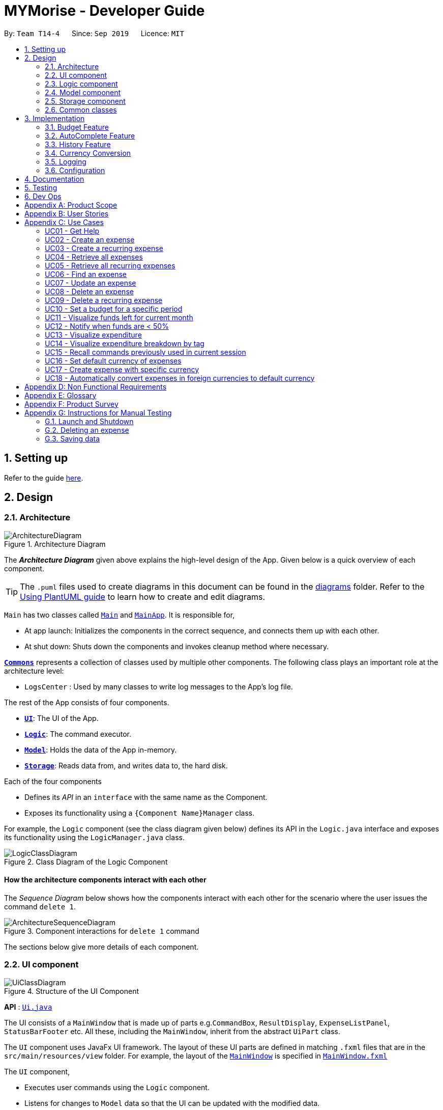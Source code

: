 = MYMorise - Developer Guide
:site-section: DeveloperGuide
:toc:
:toc-title:
:toc-placement: preamble
:sectnums:
:imagesDir: images
:stylesDir: stylesheets
:xrefstyle: full
ifdef::env-github[]
:tip-caption: :bulb:
:note-caption: :information_source:
:warning-caption: :warning:
endif::[]
:repoURL: https://github.com/AY1920S1-CS2103-T14-4/main/blob/master


By: `Team T14-4`      Since: `Sep 2019`      Licence: `MIT`

== Setting up

Refer to the guide <<SettingUp#, here>>.

== Design

[[Design-Architecture]]
=== Architecture

.Architecture Diagram
image::ArchitectureDiagram.png[]

The *_Architecture Diagram_* given above explains the high-level design of the App. Given below is a quick overview of each component.

[TIP]
The `.puml` files used to create diagrams in this document can be found in the link:{repoURL}/docs/diagrams/[diagrams] folder.
Refer to the <<UsingPlantUml#, Using PlantUML guide>> to learn how to create and edit diagrams.

`Main` has two classes called link:{repoURL}/src/main/java/seedu/address/Main.java[`Main`] and link:{repoURL}/src/main/java/seedu/address/MainApp.java[`MainApp`]. It is responsible for,

* At app launch: Initializes the components in the correct sequence, and connects them up with each other.
* At shut down: Shuts down the components and invokes cleanup method where necessary.

<<Design-Commons,*`Commons`*>> represents a collection of classes used by multiple other components.
The following class plays an important role at the architecture level:

* `LogsCenter` : Used by many classes to write log messages to the App's log file.

The rest of the App consists of four components.

* <<Design-Ui,*`UI`*>>: The UI of the App.
* <<Design-Logic,*`Logic`*>>: The command executor.
* <<Design-Model,*`Model`*>>: Holds the data of the App in-memory.
* <<Design-Storage,*`Storage`*>>: Reads data from, and writes data to, the hard disk.

Each of the four components

* Defines its _API_ in an `interface` with the same name as the Component.
* Exposes its functionality using a `{Component Name}Manager` class.

For example, the `Logic` component (see the class diagram given below) defines its API in the `Logic.java` interface and exposes its functionality using the `LogicManager.java` class.

.Class Diagram of the Logic Component
image::LogicClassDiagram.png[]

[discrete]
==== How the architecture components interact with each other

The _Sequence Diagram_ below shows how the components interact with each other for the scenario where the user issues the command `delete 1`.

.Component interactions for `delete 1` command
image::ArchitectureSequenceDiagram.png[]

The sections below give more details of each component.

[[Design-Ui]]
=== UI component

.Structure of the UI Component
image::UiClassDiagram.png[]

*API* : link:{repoURL}/src/main/java/seedu/address/ui/Ui.java[`Ui.java`]

The UI consists of a `MainWindow` that is made up of parts e.g.`CommandBox`, `ResultDisplay`, `ExpenseListPanel`, `StatusBarFooter` etc. All these, including the `MainWindow`, inherit from the abstract `UiPart` class.

The `UI` component uses JavaFx UI framework. The layout of these UI parts are defined in matching `.fxml` files that are in the `src/main/resources/view` folder. For example, the layout of the link:{repoURL}/src/main/java/seedu/address/ui/MainWindow.java[`MainWindow`] is specified in link:{repoURL}/src/main/resources/view/MainWindow.fxml[`MainWindow.fxml`]

The `UI` component,

* Executes user commands using the `Logic` component.
* Listens for changes to `Model` data so that the UI can be updated with the modified data.

[[Design-Logic]]
=== Logic component

[[fig-LogicClassDiagram]]
.Structure of the Logic Component
image::LogicClassDiagram.png[]

*API* :
link:{repoURL}/src/main/java/seedu/address/logic/Logic.java[`Logic.java`]

.  `Logic` uses the `MymParser` class to parse the user command.
.  This results in a `Command` object which is executed by the `LogicManager`.
.  The command execution can affect the `Model` (e.g. adding an expense).
.  The result of the command execution is encapsulated as a `CommandResult` object which is passed back to the `Ui`.
.  In addition, the `CommandResult` object can also instruct the `Ui` to perform certain actions, such as displaying help to the user.

Given below is the Sequence Diagram for interactions within the `Logic` component for the `execute("delete 1")` API call.

.Interactions Inside the Logic Component for the `delete 1` Command
image::DeleteSequenceDiagram.png[]

NOTE: The lifeline for `DeleteCommandParser` should end at the destroy marker (X) but due to a limitation of PlantUML, the lifeline reaches the end of diagram.

[[Design-Model]]
=== Model component

.Structure of the Model Component
image::ModelClassDiagram.png[]

*API* : link:{repoURL}/src/main/java/seedu/address/model/Model.java[`Model.java`]

The `Model`,

* stores a `UserPref` object that represents the user's preferences.
* stores a `BudgetList` object that represents the user's budgets.
* stores an `ExpenseList` object that represents the user's untagged expenses.
* stores an `ExchangeData` object that represents the foreign exchange rates for conversion of currencies.
* exposes an unmodifiable `ObservableList<Expense>` and an unmodifiable `ObservableList<Budget>` that can be 'observed' e.g. the UI can be bound to either list so that the UI automatically updates when the data in the list change.

[[Design-Storage]]
=== Storage component

.Structure of the Storage Component
image::StorageClassDiagram.png[]

*API* : link:{repoURL}/src/main/java/seedu/address/storage/Storage.java[`Storage.java`]

The `Storage` component,

* can save `UserPref` objects in json format and read it back.
* can save `Budget` objects in json format and read it back.
* can save `Expense` objects in json format and read it back.
* can read `Exchange` objects in json format.

[[Design-Commons]]
=== Common classes

Classes used by multiple components are in the `seedu.addressbook.commons` package.

== Implementation

This section describes some noteworthy details on how certain features are implemented.

=== Budget Feature
==== Overview
The Budget feature allows users to track their expenses in relation to the budget set. Expenses created by the user after a budget is set and falls into a budget period will
automatically be added into that budget.

The feature allows the user to view a list of all the budgets created in the app. From the list of budgets, users may view any specific budget
showing all the expenses allocated into the budget, along with the amount left in the budget.
Users may add, delete, edit a budget as well as the expenses inside the budget.

==== Implementation
The `BudgetList` stores all the budgets created in the App. To facilitate the adding, deleting and editing of budgets, the BudgetList provides a
few operations such as: +
`BudgetList#addBudget(budget)` - Add a new budget into the list of budgets in the budget list. +
`BudgetList#setBudget(budget, editedBudget)` - Edit a current existing budget to a different budget +
`BudgetList#removeBudget(budget)` - Remove a specified budget

Given below is an activity diagram to show how a budget is added.

image::AddBudgetActivityDiagram.png[]

Given below is an activity diagram to show how an expense is added after the implementation of budget.

image::AddExpenseActivityDiagram.png[]

Given below is a class diagram of a Budget.

image::BudgetClassDiagram.png[]

Notice that the budget consists of 2 Amounts and 2 Dates. +
The 2 Amounts refer to the Budget Amount set by the user and the Budget Amount
currently left after deducting all expenses in the budget. +
The 2 Dates refer to the Start Date of the Budget and the End Date of the budget. All expenses added after the budget is created,
and fall within this 2 dates, will be automatically added into the budget.

Given below is an example of a object diagram of a newly created Budget.

image::BudgetObjectDiagram.png[]

The Budget consists of an ExpenseList which holds all expenses added into the Budget.

==== Design Consideration
There were 2 main design choices we had to choose from for the implementation of the Budget Feature. +

*Aspect: A single source of truth* +
The model consists of an expense list and a budget list.

- *Alternative 1:* Have a master expense list to store all expenses created and a budget list that consist of an internal
expense list that stores copies of the expenses from master expense list that fall into the budget. In this option, commands that affect expenses, will require
an update in the master expense list and the expense lists inside budgets affected. +
    * Pros: Easy to implement, easy to keep track of a overall expenses.
    * Cons: Multiple objects of the same expense. An update to an expense in the overall expense list will require a same update
            to the same expense located in the budget. May result in bugs when commands affect expenses.

- *Alternative 2:* Have a default expense list that stores only expenses that do not fall into a budget, and a budget list that consist
of an internal expense list that stores the expenses that fall into a budget when the expense is added or edited. In this option, there is only
1 copy of any expense created by the user. Any edit or delete of an expense affects directly to the original expense object.
    * Pros: Achieve a single source of truth. Does not introduce possible bugs that may be present if there were multiple copies of the same expense.
    * Cons: More complex to implement. In order to view all expenses in the app, the program will have to loop through the default expense list
            and the expense lists of every single budget.

*Alternative 2* was chosen. Reason is because a single source of truth would eliminate duplicate entries of the same data. This would
also reduce the possibility of bugs that may come with duplicate entries.

=== AutoComplete Feature
==== Implementation
Autocomplete is facilitated by several parts.
The logic part is implemented through `java.seedu.address.logic.search` package which contains `AutoComplete` and
`BinarySearch`.

The model is constructed through `java.seedu.address.model.autocomplete` which contains `AutoCompleteModel` and `Word`.

The Ui part is implemented through `java.seedu.address.ui.QueryCard` on top of `CommandBox`.

Given below is an example usage scenario and how the autocomplete mechanism behaves at each step. (p.s. details are
omitted)

Step 1. The user launches MYMorise and the user will be prompted to enter a command as shown in the command box.

Step 2. User enter `a` and the listener is triggered. Then `AutoComplete#initAc()` and
`AutoComplete#getSuggestions()` is invoked.

Step 3. `initAc()` calls `AutoComplete#readWordsFromFile()` which reads the vocabulary from our local dictionary to get
the database and then construct an `AutocompleteModel` with the vocabulary read.

Step 4. `getSuggestions(input)` calls `AutocompleteModel#allMatches()` which utilises the improved version of binary
search algorithm `BinarySearch`. The algorithm will return the first and last index of potential matched results.
Since the result is based on a pre-order for sorting, all the words inside this range will be the qualified ones.

Step 5. The listview of `QueryCard` will be updated based on the words and weights given and attached to the
`TextField`.

The following sequence diagram shows how autocomplete operation works:

image::AutocompleteSequenceDiagram.png[]

The following activity diagram summarizes what happens when a user enter something new.

image::AutocompleteActivityDiagram.png[]

==== Design Considerations
===== Aspect: How Autocomplete works
In terms of the retrieving suggestion list, an enhanced binary search algorithm is used. Since a word (which
represents a autocomplete term) has a name and weight, the default "vocabulary" will be first sort based on weight
and for same weight, sort alphanumerically.

In terms of replacing the target term to the `TextField`, 2 approaches are proposed

* **Approach 1 (current choice)**: 2 listeners were added. 1) 1st listener for `TextFormatter`, this is especially
utilised
to retrieving the updated cursor position, which is where it outperforms. 2) 2nd listener for
`TextInputControl`
to detect the text change of `TextField`. Then combined with previously returned caret position, we can replace the
corresponding position with target term (the one user selected)

* **Approach 2**. 1 listener for `caretProperty` is added to detect the change of position of caret (i.e., cursor).
This approach is simpler with regard to logic but more complicated during implementation. Since caret position change
does not necessarily mean textField change, therefore extra check would be required, also resulting in
potential inaccuracy.

In terms of user interaction, different listeners are added for different valid actions (e.g. press TAB, ENTER and
navigate using UP and DOWN) to make user benefit by typing faster.

=== History Feature
==== Implementation
History is mainly facilitated by `CommandHistory` with `HistoryPointer`. When the app starts, a `CommandHistory`
instance is created and any command executed (no matter valid or not) will be saved to a list of history commands.
And when the user calls the `history`, the overall history list will display on the `resultDisplayPanel`. And when
user press *F3* and *F4* to navigate through the history list, the `HistoryPointer` will point to corresponding
history.

Similar to Section 3.1, the history displayed on `textField` is facilitated by `KeyEventListener`. When the keyinput
event of *F3* or *F4* is triggered, it will navigate to previous input and next input correspondingly.

The following class diagram illustrates the interaction between `historyCommand` and other parts:

image::HistoryClassDiagram.png[]

The following sequence diagram illustrates the flow of how history commands works:

image::HistorySequenceDiagram.png[]

=== Currency Conversion
==== Implementation
The Currency conversion is achieved by having a default base currency that all expenses and budgets use if one is not specified. The expenses that are stored
with a different currency can be converted from the base currency and back. Every time a currency is specified, the present day exchange rate is stored with the expense. This
is to ensure that the expense value is timeless.

This was implemented in the `java.seedu.address.model.exchangedata` package, which contains `ExchangeDataSingleton`, `ExchangeData`, and `Rates`. These classes facilitate retrieval of exchange rates that will be requested from various parts of the app, namely `Expense` and `Budget`.

*Step 1*
The foreign currency exchange rates are downloaded for the app to use from http://exchangeratesapi.io/[ExchangeRatesAPI.io] using their endpoint `https://api.exchangeratesapi.io/latest?base=SGD`. The endpoint returns the data in JSON format, which works well with the existing JSON based storage used for `Expense` and `Budget`. This was implemented in the `java.seedu.address.commons.utils` package containing `HttpsClientUtil` which facilitates the Asynchronous calls to the endpoint to update the local copy of the foreign currency exchange rates upon app startup.

*Step 2*
The JSON response is persisted on disk. A default data-set of exchange rates will be generated at runtime (but not stored) in the case of unstable or no internet access if one is not yet present. If one was present however a more recent one could not be downloaded, the existing data will be reused.

*Step 3*
If the exchange data is present as a JSON, it will first be loaded into its JSON reflection class `JsonAdaptedExchangeData` which depends on `JsonAdaptedRates`. These classes assist in the conversions of the JSON to the Model Class `ExchangeData`.

    Presently, ExchangeData is also stored in the StorageManager which was intended to be used to store multiple instances of ExchangeData to load historical exchange rates when the user does an edit, however this proved to be infeasible to implement within the course of the project.

*Step 4*
The `ExchangeDataSingleton` is updated with the new  `ExchangeData` using the `ExchangeDataSingleton#updateInstance`. The reason for using the Singleton pattern in this case was to ensure that one and only one instance of `ExchangeData` is being referenced to retrieve data at any point in time. Since it is also required to be accessed by `Expense` and `Budget`.

*Step 5*
Conversions are done in `Expense#getConvertedAmount` for conversion back into the base currency (SGD) and `Expense#getConvertedAmount(Currency currency)` for conversions to any other currency. As most transactions in the app that require the conversion of currency involve an expense (including recomputing `amountLeft` of `Budget`), the computation is done in the expense. The following are the instance where the currency is converted:

* Whenever an expense is displayed on the `ExpenseCard` or `CommandResult`, its converted value will be computed and displayed together with its conversion rate and original amount.

The following sequence diagram shows how currency conversion works:

image::CurrencyConversionSequenceDiagram.png[]



==== Design Consideration
There were 3 main design choices we had to choose from for the implementation of the Currency Conversion Feature. +

- *Alternative 1:* Do not store currency rates when expenses are added with a selected currency and simply store the currency. +
    * Pros: Easy to implement, recompute the amount of the expense based on the present day currency exchange rate.
* Cons: If there was a crash in any currency, the expense amount will no longer be timeless. For instance, if an expense of of 10 MYR was stored today and was converted to 3 SGD (converted at 3.33), then the exchange rate became 2.0 the following day, the budget would reflect the amount left wrongly when it was recomputed the next day.

- *Alternative 2:* Persist all the exchange rates to file every time the app is launched to ensure that the user's expenses are computed based on the exchange rate that was on that specific day. The specific exchange rate used is not stored in the expense itself.
* Pros: Achieve timeless expense which will provide the most accurate values when computing the budget amount left.
* Cons: Slightly harder to implement as there are multiple sources for exchange rate data based on dates. This will also bloat the amount of space requirement of the app as time persists.

- *Alternative 3:* Store the specific exchange rate used together with the expense whenever it is added, update the exchange rates daily and only persist the latest rates.
* Pros: Achieve timeless expense which will provide the most accurate values when computing the budget amount left, without the need to store historical exchange rates. Reduced space used and single source of truth for computing exchange rates.
* Cons: Expenses added in the past that have their currencies changed will not be able to use the exchange rate of that specific day.

*Alternative 3* was chosen as it was a balance between the cons across all 3 considerations, and the timelessness of an expense carries more weight than the unlikely event that the user would need to alter the currency of a past expense.

=== Logging

We are using `java.util.logging` package for logging. The `LogsCenter` class is used to manage the logging levels and logging destinations.

* The logging level can be controlled using the `logLevel` setting in the configuration file (See <<Implementation-Configuration>>)
* The `Logger` for a class can be obtained using `LogsCenter.getLogger(Class)` which will log messages according to the specified logging level
* Currently log messages are output through: `Console` and to a `.log` file.

*Logging Levels*

* `SEVERE` : Critical problem detected which may possibly cause the termination of the application
* `WARNING` : Can continue, but with caution
* `INFO` : Information showing the noteworthy actions by the App
* `FINE` : Details that is not usually noteworthy but may be useful in debugging e.g. print the actual list instead of just its size

[[Implementation-Configuration]]
=== Configuration

Certain properties of the application can be controlled (e.g user prefs file location, logging level) through the configuration file (default: `config.json`).

== Documentation

Refer to the guide <<Documentation#, here>>.

== Testing

Refer to the guide <<Testing#, here>>.

== Dev Ops

Refer to the guide <<DevOps#, here>>.

[appendix]
== Product Scope

*Target user profile*:

* has a need to manage expenses,
* requires categorization of expenses,
* prefer desktop apps,
* prefers CLI type interfaces.

*Value proposition*:

* manage expenses faster than a typical mouse/GUI driven app.
* easily view spending metrics.

[appendix]
== User Stories

Priorities: High (must have) - `* * \*`, Medium (nice to have) - `* \*`, Low (unlikely to have) - `*`

[width="80%",cols="1%,<25%,<25%,<40%",options="header",]
|=======================================================================
|Priority |As a ... |I want to ... |So that I can...
4.+| *Basic Functionality*
|`* * *` |new user |see usage instructions |refer to instructions when I forget how to use the App

|`* * *` |user |create an expense |

|`* * *` |user |create an expense with a tag |identify my expenses by tags

|`* * *` |user |retrieve all expenses |review my spending

|`* * *` |user |find an expense name |locate a specific expense without having to go through the entire list

|`* * *` |user |edit an expense |change the expense amount, date or tag

|`* * *` |user |delete an expense |

|`* *` |user |terminate a recurring expense |

|`* *` |user |retrieve all expenses for today |review my spending for the day

|`* *` |user |create a recurring expense |don't have to input recurring expenses every time

|`* *` |user |retrieve list of all recurring expenses |view all my recurring expenses

|`* *` |user |retrieve all expenses for the week |review my spending for the week

|`* *` |user |retrieve all expenses for the month |review my spending for the month

|`* *` |user |retrieve all expenses for the year |review my spending for the year

4.+| *Budgeting*

|`* * *` |user |set a budget for a period |track my expenses according to the budget amount

|`* * *` |user |delete a budget |remove a budget that is not needed anymore

|`* * *` |user |edit a budget |change my budget details

|`* * *` |user |view a list of my budgets |see what budgets i have already set

|`* * *` |user |view a budget |know my expenses and how much I have left to spend in the budget

|`* *` |user |be notified every time I add an expense if I have less than 50% of my budget left  |notify myself that i may be spending too much according to my budget

4.+| *UI*

|`* * *` |user |view in a pie chart expenditure breakdown by tag |view my expenses easily with visual aid

|`* * *` |user |view in a pie chart how much of my budget is spent/available for the current month |view how much of my budget is left

|`* *` |user |view in a bar chart my expenditure | visualise my spending habits

4.+| *Inputs*

|`* *` |user | recall commands previously used in session | improve my productivity

|`*` |user | command autocomplete suggestions| improve my productivity

4.+| *Multi-Currency*

|`* * *` |user | set my default currency for tracking |

|`* *` |user | store expenses in a specific currency | track expenses in a different currency

|`* *` |user | automatically convert the expense to my default currency | track expenses of different currency in terms of my default currency

|=======================================================================

_{More may be added}_

[appendix]
== Use Cases


Note: For all use cases below, the *System* is `MYMorise(MYM)`, the *Actor* is the `user` and the *Precondition* is
`MYMorise is running`, unless specified otherwise).

Inputs specified in a square bracket i.e [input] are optional inputs from the user.

[none]
[#_UC01]
=== UC01 - Get Help +
Guarantees:

* The list of all commands will be shown.


[none]
*MSS*

. User requests for help.
. MYM responds with the list of all commands.
+
Use case ends.

//[none]
//*Extensions*
//
//[none]
//* 1a. AltScene1
//+
//Use case ends.
//* 2a. AltScene2
//+
//Use case ends.
//
//* 3a. AltScene3
//+
//[none]
//** 3a1. A
//+
//Use case resumes at step 2.
//
//_{More may be added}_

[none]
[#_UC02]
=== UC02 - Create an expense +
Guarantees:

* A new expense will be added into MYM if valid data were specified.

[none]
*MSS*

. User requests to add an expense specifying data.
. MYM creates and stores the expense with the specified data.
+
Use case ends.

[none]
*Extensions*

[none]
* 1a. MYM detects an error in entered data.
[none]
** 1a1. MYM informs the user what data was invalid.
+
Use case ends.

[none]
[#_UC03]
=== UC03 - Create a recurring expense +
Guarantees:

* A new recurring expense with will be added into MYM if valid data were specified.
* A single expense with will be added into MYM if valid data were specified.

*MSS*

. User requests to add a recurring expense specifying data.
. MYM creates and stores the expense with the specified data .
+
Use case ends.

[none]
*Extensions*

[none]
* 1a. MYM detects an error in entered data.
[none]
** 1a1. MYM informs the user what data was invalid.
+
Use case ends.

[none]
[#_UC04]
=== UC04 - Retrieve all expenses +
Preconditions: MYMorise is running, there is at least 1 expense stored.
Guarantees:

* A list of all expenses is shown.

[none]
*MSS*

. User requests to see all expenses.
. MYM shows all expenses.
+
Use case ends.

[none]
*Extensions*

[none]
* 1a. User requests to see all expenses made today.
[none]
** 1a1. MYM shows a list of all expenses made today.
+
Use case ends.

[none]
* 1b. User requests to see all expenses made for the current week.
[none]
** 1b1. MYM shows a list of all expenses made for the current week.
+
Use case ends.

[none]
* 1c. User requests to see all expenses made for the current month.
[none]
** 1c1. MYM shows a list of all expenses made for the current month.
+
Use case ends.

[none]
* 1d. User requests to see all expenses made for the specified date range.
[none]
** 1d1. MYM shows a list of all expenses made for the the specified date range.
+
Use case ends.

[none]
[#_UC05]
=== UC05 - Retrieve all recurring expenses +
Preconditions: MYMorise is running, there is at least 1 recurring expense stored. +
Guarantees:

* A list of all recurring expenses is shown.

[none]
*MSS*

. User requests to see for all recurring expenses.
. MYM shows a list of all expenses made for the day.
+
Use case ends.

[none]
[#_UC06]
=== UC06 - Find an expense +
Preconditions: MYMorise is running, there is at least 1 recurring expense stored. +
Guarantees:

* A list of all expenses containing the specified keyword if any were found

[none]
*MSS*

. User requests for all expenses containing a keyword.
. MYM shows a list of all expenses containing the keyword.
+
Use case ends.

[none]
*Extensions*

[none]
* 1a. No expenses contain the keyword specified.
[none]
** 1a1. MYM informs user that no matching expenses were found.
+
Use case ends.

[none]
[#_UC07]
=== UC07 - Update an expense +
Preconditions: MYMorise is running, there is at least 1 expense stored. +
Guarantees:

* The expense selected for editing will be updated with the new data.

[none]
*MSS*

. User  <<_UC04, requests to see all expenses (UC04).>>
. User reviews the list of expenses.
. User requests to update an expense from the list and provides the new data.
. MYM updates the selected expense with the new data.
+
Use case ends.

[none]
*Extensions*

[none]
* 2a. User decides not to edit the expense.
+
Use case ends.

[none]
* 2b. User could not locate the expense to be edited.
+
Use case resumes at step 1.

* 3a. MYM detects an error in entered data.
[none]
** 3a1. MYM informs the user what data was invalid.
+
Use case resumes at step 2.

[none]
[#_UC08]
=== UC08 - Delete an expense +
Preconditions: MYMorise is running, there is at least 1 expense stored. +
Guarantees:

* The expense specified for deletion will be deleted.

[none]
*MSS*

. User <<_UC04, requests to see all expenses (UC04).>>
. User reviews the list of expenses.
. User requests to delete the expense with a specific index from the list.
. MYM deletes the expense with the specified index.
+
Use case ends.

[none]
*Extensions*

[none]
* 2a. User decides not to delete the expense.
+
Use case ends.

[none]
* 2b. User could not locate the expense to be deleted.
+
Use case resumes at step 1.

* 3a. MYM detects an error in entered data.
[none]
** 3a1. MYM informs the user what data was invalid.
+
Use case resumes at step 2.

[none]
[#_UC09]
=== UC09 - Delete a recurring expense +
Preconditions: MYMorise is running, there is at least 1 recurring expense stored. +
Guarantees:

* The recurring expense specified for deletion will be deleted.

[none]
*MSS*

. User <<_UC05, requests to see all recurring expenses (UC05)>>
. User reviews the list of recurring expenses.
. User requests to delete the recurring expense with a specific index from the list.
. MYM deletes the expense with the specified index.
+
Use case ends.

[none]
*Extensions*

[none]
* 2a. User decides not to delete the recurring expense.
+
Use case ends.

* 3a. MYM detects an error in entered data.
[none]
** 3a1. MYM informs the user what data was invalid.
+
Use case resumes at step 2.

[none]
[#_UC10]
=== UC10 - Set a budget for a specific period +
Guarantees:

* The budget will be set to a specified amount for a specific period.

[none]
*MSS*

. User requests to set the budget, specifying the amount, the start date and the end date of the period.
. MYM sets the budget for the amount and period specified.
+
Use case ends.

[none]
*Extensions*

[none]
* 1a. MYM detects an error in the entered data.
[none]
** 1a1. MYM requests for the correct data.
** 1a2. User enters new data.
** Steps 1a1-1a2 are repeated until the data are correct.
** Use case resumes from step 2.
[none]
* 1b. MYM detects a budget period clash.
[none]
** 1b1. MYM requests for different period dates.
** 1b2. User enters new data.
** Steps 1b1-1b2 are repeated until the dates do not clash with existing budget periods.
** Use case resumes from step 2.


[none]
[#_UC11]
=== UC11 - Visualize funds left for current month +
Preconditions: MYMorise is running, <<_UC11,A budget should have been set (UC10)>> +
Guarantees:

* Visualization of funds left for current month will be updated.

[none]
*MSS*

. User <<_UC02, creates an expense (UC02)>> *OR* User <<_UC07, updates an expense (UC07)>> *OR* User <<_UC08, deletes an expense (UC08)>>
. MYM updates the visualization of funds left for the month.
+
Use case ends.


[none]
[#_UC12]
=== UC12 - Notify when funds are < 50% +
Preconditions: MYMorise is running, <<_UC11,A budget should have been set (UC10)>> +

Guarantees:

* The user is notified that funds are low, if resulting budget balance is < 50%.

[none]
*MSS*

. User <<_UC02, adds an expense (UC02)>>
+
Use case ends.

[none]
*Extensions*

[none]
* 1a. Resulting budget balance is < 50%
[none]
** 1a1. MYM informs the user the new budget balance and that funds are running low.
+
Use case ends.

[none]
[#_UC13]
=== UC13 - Visualize expenditure +

Guarantees:

* Visualisation of expenditure will be shown if there is sufficient data.

[none]
*MSS*

. User <<_UC04, requests for all expenses>>
. MYM updates visualization based on expenses requested in Step 1.
+
Use case ends.

[none]
*Extensions*

[none]
* 2a. There are no expenditures.
[none]
** 2a1. MYM informs User that there is not enough data to visualise expenditure breakdown by tag.
+
Use case ends.


[none]
[#_UC14]
=== UC14 - Visualize expenditure breakdown by tag +

Guarantees:

* Breakdown by tag visualisation will be shown if there is sufficient data.

[none]
*MSS*

. User <<_UC02, creates an expense (UC02)>> *OR* User <<_UC07, updates an expense (UC07)>> *OR* User <<_UC08, deletes an expense (UC08)>>
. MYM updates the breakdown of expenditure by tag visualisation.
+
Use case ends.

[none]
*Extensions*

[none]
* 2a. There are no expenditures.
[none]
** 2a1. MYM informs User that there is not enough data to visualise expenditure breakdown by tag.
+
Use case ends.



[none]
[#_UC15]
=== UC15 - Recall commands previously used in current session +

Guarantees:

* Commands used previously can be cycled through by the user if there are previously used commands in the current session.

[none]
*MSS*

. User request for previous command.
. Step 1 is repeated till user found the target command.
+
Use case ends.

[none]
*Extensions*

[none]
* 1a. No prior commands entered.
+
Use case ends.

[none]
[#_UC16]
=== UC16 - Set default currency of expenses +

Guarantees:

* MYMorise will convert display amounts in the specified currency, if the specified currency is valid..

[none]
*MSS*

. User requests to set the default currency
. MYM converts all expenses into the defualt currency and updates the display.
+
Use case ends.

[none]
*Extensions*

[none]
* 1a. The specified currency is not valid.
[none]
** 1a1. MYM informs the user that the currency specified is not valid.
+
Use case ends.

[none]
[#_UC17]
=== UC17 - Create expense with specific currency +
Guarantees:

* A new expense with the specified currency will be added into MYM if the specified data is valid.

[none]
*MSS*

. User requests to create an expense specifying required data.
. MYM creates and stores the expense with the specified data.
+
Use case ends.

[none]
*Extensions*

[none]
* 1a. MYM detects an error in entered data.
[none]
** 1a1. MYM informs the user what data was invalid.
+
Use case ends.

[none]
[#_UC18]
=== UC18 - Automatically convert expenses in foreign currencies to default currency +
Preconditions: Preconditions: MYMorise is running, at least 1 expense stored in foreign currency +

Guarantees:

* Expense will display expense amount in both default and foreign currencies
but all computations will default converted amount.

[none]
*MSS*

. User <<_UC17,  creates an expense with specific currency>>
. User <<_UC05, requests for all expenses>>

. MYM shows list of expenses. Expenses with foreign currencies are shown together with their default currency converted
amounts.
+
Use case ends.

_{More may be added}_

[appendix]
== Non Functional Requirements

.  (Technical) Should work on any <<mainstream-os,mainstream OS>> as long as it has Java `11` or above installed.
.  (Capacity, Performance) Should be able to hold up to 10000 expenses without a noticeable sluggishness in performance for typical usage.
.  (Scalability) Should be able to handle expense amounts up to 10^12^.
.  (Process) Project should be production ready by 11th November 2019.

_{More to be added}_

[appendix]
== Glossary

[[mainstream-os]] Mainstream OS::
Windows, Linux, Unix, OS-X

[appendix]
== Product Survey

*Product Name*

Author: ...

Pros:

* ...
* ...

Cons:

* ...
* ...

[appendix]
== Instructions for Manual Testing

Given below are instructions to test the app manually.

[NOTE]
These instructions only provide a starting point for testers to work on; testers are expected to do more _exploratory_ testing.

=== Launch and Shutdown

. Initial launch

.. Download the jar file and copy into an empty folder
.. Double-click the jar file +
   Expected: Shows the GUI with a set of sample contacts. The window size may not be optimum.

. Saving window preferences

.. Resize the window to an optimum size. Move the window to a different location. Close the window.
.. Re-launch the app by double-clicking the jar file. +
   Expected: The most recent window size and location is retained.

_{ more test cases ... }_

=== Deleting an expense

. Deleting an expense while all expenses are listed

.. Prerequisites: List all expenses using the `list` command. Multiple expenses in the list.
.. Test case: `delete 1` +
   Expected: First expense is deleted from the list. Details of the deleted expense shown in the status message. Timestamp in the status bar is updated.
.. Test case: `delete 0` +
   Expected: No expense is deleted. Error details shown in the status message. Status bar remains the same.
.. Other incorrect delete commands to try: `delete`, `delete x` (where x is larger than the list size) _{give more}_ +
   Expected: Similar to previous.

_{ more test cases ... }_

=== Saving data

. Dealing with missing/corrupted data files

.. _{explain how to simulate a missing/corrupted file and the expected behavior}_

_{ more test cases ... }_
